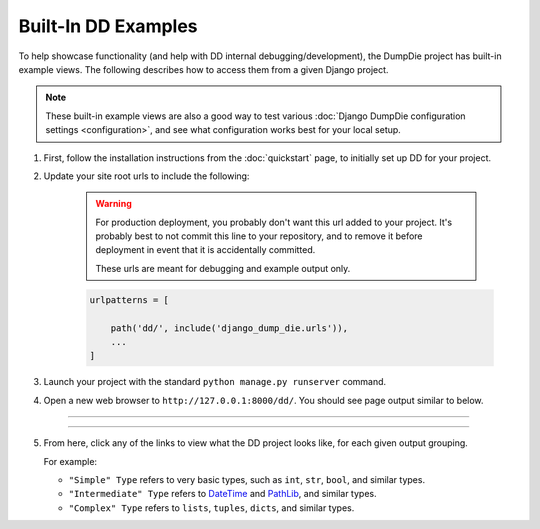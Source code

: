 Built-In DD Examples
********************

To help showcase functionality (and help with DD internal
debugging/development), the DumpDie project has built-in example views.
The following describes how to access them from a given Django project.

.. note::

    These built-in example views are also a good way to test various
    :doc:`Django DumpDie configuration settings <configuration>`, and see what
    configuration works best for your local setup.


1. First, follow the installation instructions from the :doc:`quickstart` page,
   to initially set up DD for your project.

2. Update your site root urls to include the following:

    .. warning::

        For production deployment, you probably don't want this url added to
        your project.
        It's probably best to not commit this line to your repository,
        and to remove it before deployment in event that it is accidentally
        committed.

        These urls are meant for debugging and example output only.

    .. code-block:: python

        urlpatterns = [

            path('dd/', include('django_dump_die.urls')),
            ...
        ]

3. Launch your project with the standard ``python manage.py runserver`` command.

4. Open a new web browser to ``http://127.0.0.1:8000/dd/``. You should see page
   output similar to below.

----

.. image:: img/dd_built-in_examples.png

----

5. From here, click any of the links to view what the DD project looks like,
   for each given output grouping.

   For example:

   * ``"Simple" Type`` refers to very basic types, such as ``int``,
     ``str``, ``bool``, and similar types.
   * ``"Intermediate" Type`` refers to
     `DateTime <https://docs.python.org/3/library/datetime.html>`_ and
     `PathLib <https://docs.python.org/3/library/pathlib.html>`_, and similar
     types.
   * ``"Complex" Type`` refers to ``lists``, ``tuples``, ``dicts``, and similar
     types.
